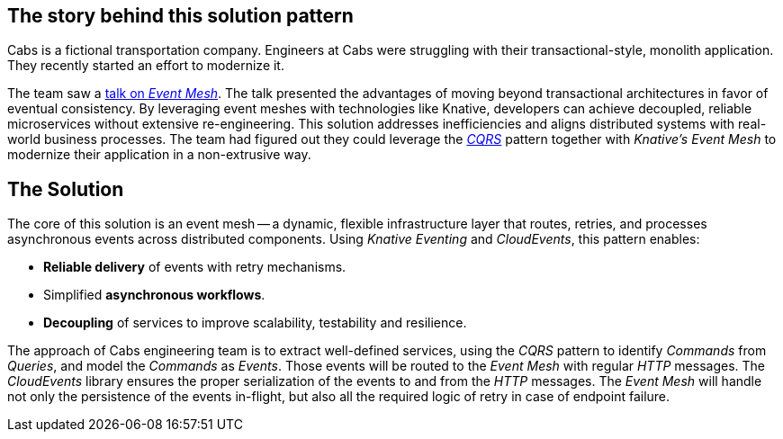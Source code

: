[#_the_story]
== The story behind this solution pattern

Cabs is a fictional transportation company.
Engineers at Cabs were struggling with their transactional-style, monolith application.
They recently started an effort to modernize it.

The team saw a https://www.youtube.com/watch?v=Rc5IO6S6ZOk[talk on _Event Mesh_].
The talk presented the advantages of moving beyond transactional architectures in favor of eventual consistency.
By leveraging event meshes with technologies like Knative, developers can achieve decoupled, reliable microservices without extensive re-engineering.
This solution addresses inefficiencies and aligns distributed systems with real-world business processes.
The team had figured out they could leverage the https://martinfowler.com/bliki/CQRS.html[_CQRS_] pattern together with _Knative's Event Mesh_
to modernize their application in a non-extrusive way.

[#_the_solution]
== The Solution

The core of this solution is an event mesh -- a dynamic, flexible infrastructure layer that routes, retries, and processes asynchronous events across distributed components.
Using _Knative Eventing_ and _CloudEvents_, this pattern enables:

- *Reliable delivery* of events with retry mechanisms.
- Simplified *asynchronous workflows*.
- *Decoupling* of services to improve scalability, testability and resilience.

The approach of Cabs engineering team is to extract well-defined services, using the _CQRS_ pattern to identify _Commands_ from _Queries_, and model the
_Commands_ as _Events_.
Those events will be routed to the _Event Mesh_ with regular _HTTP_ messages.
The _CloudEvents_ library ensures the proper serialization of the events to and from the _HTTP_ messages.
The _Event Mesh_
will handle not only the persistence of the events in-flight, but also all the required logic of retry in case of endpoint failure.
